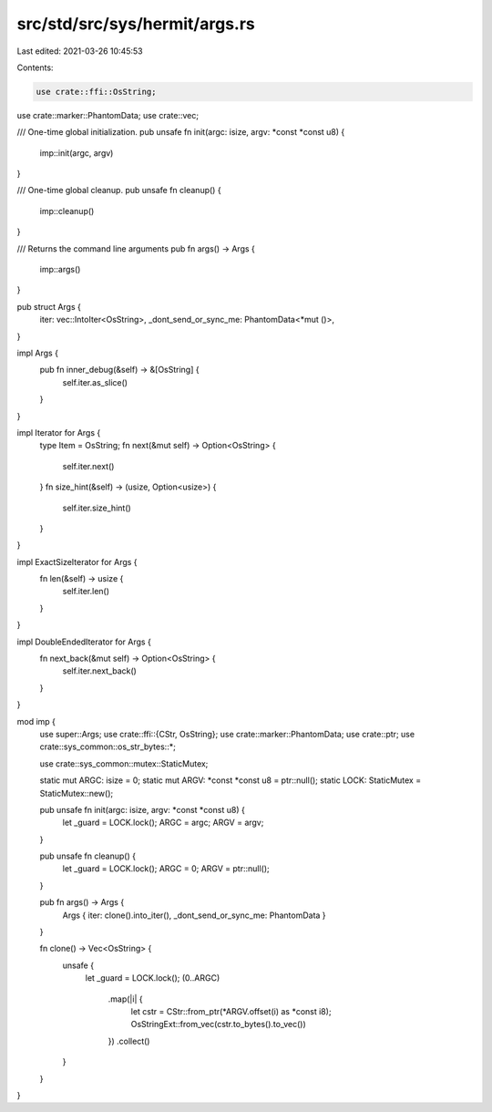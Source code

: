 src/std/src/sys/hermit/args.rs
==============================

Last edited: 2021-03-26 10:45:53

Contents:

.. code-block:: rs

    use crate::ffi::OsString;
use crate::marker::PhantomData;
use crate::vec;

/// One-time global initialization.
pub unsafe fn init(argc: isize, argv: *const *const u8) {
    imp::init(argc, argv)
}

/// One-time global cleanup.
pub unsafe fn cleanup() {
    imp::cleanup()
}

/// Returns the command line arguments
pub fn args() -> Args {
    imp::args()
}

pub struct Args {
    iter: vec::IntoIter<OsString>,
    _dont_send_or_sync_me: PhantomData<*mut ()>,
}

impl Args {
    pub fn inner_debug(&self) -> &[OsString] {
        self.iter.as_slice()
    }
}

impl Iterator for Args {
    type Item = OsString;
    fn next(&mut self) -> Option<OsString> {
        self.iter.next()
    }
    fn size_hint(&self) -> (usize, Option<usize>) {
        self.iter.size_hint()
    }
}

impl ExactSizeIterator for Args {
    fn len(&self) -> usize {
        self.iter.len()
    }
}

impl DoubleEndedIterator for Args {
    fn next_back(&mut self) -> Option<OsString> {
        self.iter.next_back()
    }
}

mod imp {
    use super::Args;
    use crate::ffi::{CStr, OsString};
    use crate::marker::PhantomData;
    use crate::ptr;
    use crate::sys_common::os_str_bytes::*;

    use crate::sys_common::mutex::StaticMutex;

    static mut ARGC: isize = 0;
    static mut ARGV: *const *const u8 = ptr::null();
    static LOCK: StaticMutex = StaticMutex::new();

    pub unsafe fn init(argc: isize, argv: *const *const u8) {
        let _guard = LOCK.lock();
        ARGC = argc;
        ARGV = argv;
    }

    pub unsafe fn cleanup() {
        let _guard = LOCK.lock();
        ARGC = 0;
        ARGV = ptr::null();
    }

    pub fn args() -> Args {
        Args { iter: clone().into_iter(), _dont_send_or_sync_me: PhantomData }
    }

    fn clone() -> Vec<OsString> {
        unsafe {
            let _guard = LOCK.lock();
            (0..ARGC)
                .map(|i| {
                    let cstr = CStr::from_ptr(*ARGV.offset(i) as *const i8);
                    OsStringExt::from_vec(cstr.to_bytes().to_vec())
                })
                .collect()
        }
    }
}


